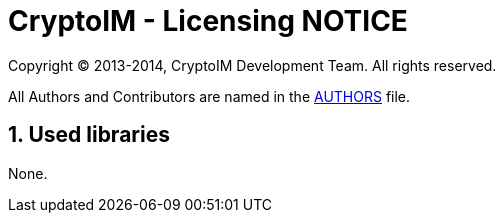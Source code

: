 = CryptoIM - Licensing NOTICE
:numbered:

Copyright (C) 2013-2014, CryptoIM Development Team.
All rights reserved.

All Authors and Contributors are named in the link:AUTHORS.html[AUTHORS] file.

== Used libraries
None.